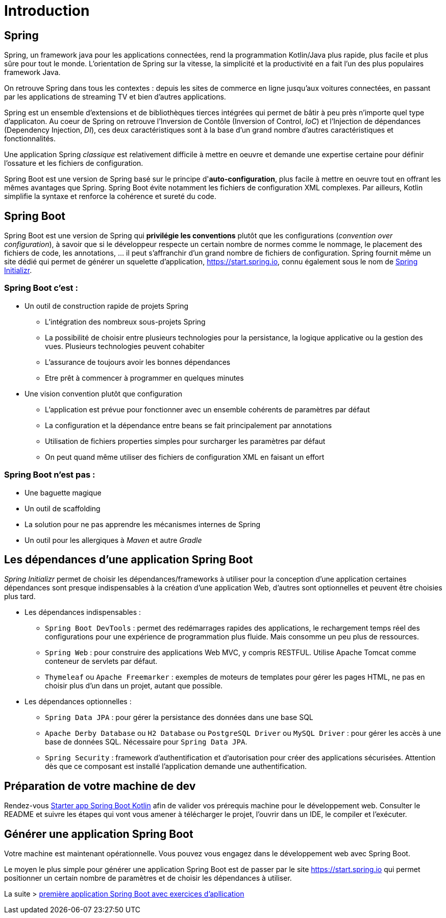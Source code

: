 = Introduction

== Spring

Spring, un framework java pour les applications connectées, rend la programmation Kotlin/Java plus rapide, plus facile et plus sûre pour tout le monde. L'orientation de Spring sur la vitesse, la simplicité et la productivité en a fait l'un des plus populaires framework Java.

On retrouve Spring dans tous les contextes : depuis les sites de commerce en ligne jusqu'aux voitures connectées, en passant par les applications de streaming TV et bien d'autres applications.

Spring est un ensemble d'extensions et de bibliothèques tierces intégrées qui permet de bâtir à peu près n'importe quel type d'applicaton. Au coeur de Spring on retrouve l'Inversion de Contôle (Inversion of Control, _IoC_) et l'Injection de dépendances (Dependency Injection, _DI_), ces deux caractéristiques sont à la base d'un grand nombre d'autres caractéristiques et fonctionnalités.

Une application Spring _classique_ est relativement difficile à mettre en oeuvre et demande une expertise certaine pour définir l'ossature et les fichiers de configuration.

Spring Boot est une version de Spring basé sur le principe d'*auto-configuration*, plus facile à mettre en oeuvre tout en offrant les mêmes avantages que Spring. Spring Boot évite notamment les fichiers de configuration XML complexes. Par ailleurs, Kotlin simplifie la syntaxe et renforce la cohérence et sureté du code.

== Spring Boot

Spring Boot est une version de Spring qui *privilégie les conventions* plutôt que les configurations (_convention over configuration_), à savoir que si le développeur respecte un certain nombre de normes comme le nommage, le placement des fichiers de code, les annotations, ... il peut s'affranchir d'un grand nombre de fichiers de configuration. Spring fournit même un site dédié qui permet de générer un squelette d'application, https://start.spring.io, connu également sous le nom de https://start.spring.io[Spring Initializr].


=== Spring Boot c'est :
* Un outil de construction rapide de projets Spring
** L’intégration des nombreux sous-projets Spring
** La possibilité de choisir entre plusieurs technologies pour la persistance, la logique applicative ou la gestion des vues. Plusieurs technologies peuvent cohabiter
** L’assurance de toujours avoir les bonnes dépendances
** Etre prêt à commencer à programmer en quelques minutes
* Une vision convention plutôt que configuration
** L’application est prévue pour fonctionner avec un ensemble cohérents de paramètres par défaut
** La configuration et la dépendance entre beans se fait principalement par annotations
** Utilisation de fichiers properties simples pour surcharger les paramètres par défaut
** On peut quand même utiliser des fichiers de configuration XML en faisant un effort

=== Spring Boot n'est pas :

* Une baguette magique
* Un outil de scaffolding
* La solution pour ne pas apprendre les mécanismes internes de Spring
* Un outil pour les allergiques à _Maven_ et autre _Gradle_

== Les dépendances d'une application Spring Boot

_Spring Initializr_ permet de choisir les dépendances/frameworks à utiliser pour la conception d'une application certaines dépendances sont presque indispensables à la création d'une application Web, d'autres sont optionnelles et peuvent être choisies plus tard.

* Les dépendances indispensables :
** `Spring Boot DevTools` : permet des redémarrages rapides des applications, le rechargement temps réel des configurations pour une expérience de programmation plus fluide. Mais consomme un peu plus de ressources.
** `Spring Web` : pour construire des applications Web MVC, y compris RESTFUL. Utilise Apache Tomcat comme conteneur de servlets par défaut.
** `Thymeleaf` ou `Apache Freemarker` : exemples de moteurs de templates pour gérer les pages HTML, ne pas en choisir plus d'un dans un projet, autant que possible.
* Les dépendances optionnelles :
** `Spring Data JPA` : pour gérer la persistance des données dans une base SQL
** `Apache Derby Database` ou `H2 Database` ou `PostgreSQL Driver` ou `MySQL Driver` : pour gérer les accès à une base de données SQL. Nécessaire pour `Spring Data JPA`.
** `Spring Security` : framework d'authentification et d'autorisation pour créer des applications sécurisées. Attention dès que ce composant est installé l'application demande une authentification.


== Préparation de votre machine de dev

Rendez-vous https://github.com/ldv-melun/sbfirst[Starter app Spring Boot Kotlin] afin de valider vos prérequis machine pour le développement web. Consulter le README et suivre les étapes qui vont vous amener à télécharger le projet, l'ouvrir dans un IDE, le compiler et l'exécuter.

== Générer une application Spring Boot

Votre machine est maintenant opérationnelle. Vous pouvez vous engagez dans le développement web avec Spring Boot.

Le moyen le plus simple pour générer une application Spring Boot est de passer par le site https://start.spring.io qui permet positionner un certain nombre de paramètres et de choisir les dépendances à utiliser.

La suite > xref:_ch02_first_app.adoc[première application Spring Boot avec exercices d'apllication]
